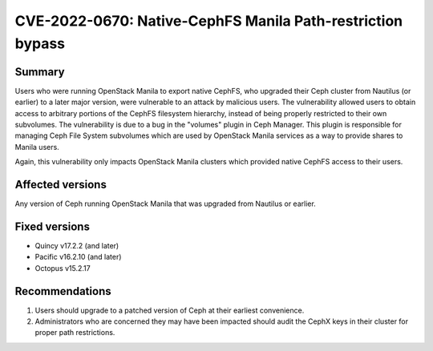.. _CVE-2022-0670:

CVE-2022-0670: Native-CephFS Manila Path-restriction bypass
===========================================================

Summary
-------

Users who were running OpenStack Manila to export native CephFS, who
upgraded their Ceph cluster from Nautilus (or earlier) to a later
major version, were vulnerable to an attack by malicious users. The
vulnerability allowed users to obtain access to arbitrary portions of
the CephFS filesystem hierarchy, instead of being properly restricted
to their own subvolumes. The vulnerability is due to a bug in the
"volumes" plugin in Ceph Manager. This plugin is responsible for
managing Ceph File System subvolumes which are used by OpenStack
Manila services as a way to provide shares to Manila users.

Again, this vulnerability only impacts OpenStack Manila clusters which
provided native CephFS access to their users.

Affected versions
-----------------

Any version of Ceph running OpenStack Manila that was upgraded from Nautilus
or earlier.

Fixed versions
--------------

* Quincy v17.2.2 (and later)
* Pacific v16.2.10 (and later)
* Octopus v15.2.17

Recommendations
---------------

#. Users should upgrade to a patched version of Ceph at their earliest
   convenience.

#. Administrators who are
   concerned they may have been impacted should audit the CephX keys in
   their cluster for proper path restrictions.
